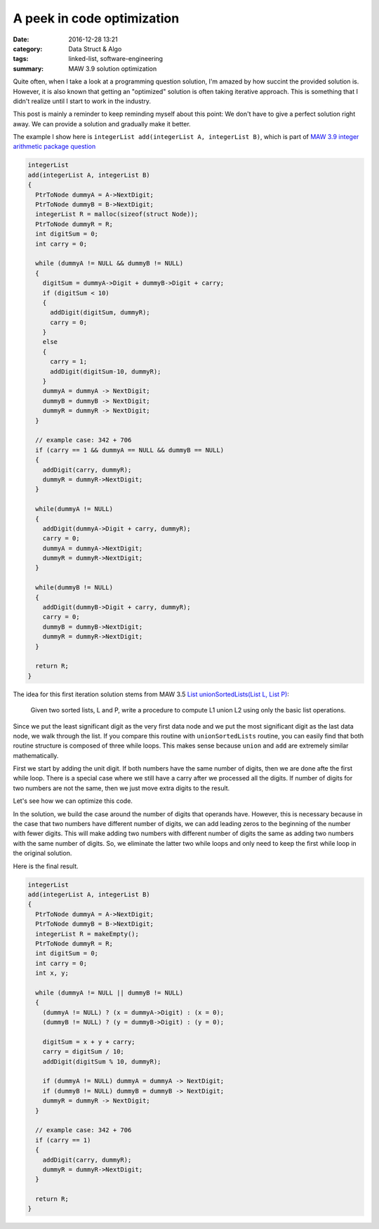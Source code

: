 ############################
A peek in code optimization
############################

:date: 2016-12-28 13:21
:category: Data Struct & Algo
:tags: linked-list, software-engineering
:summary: MAW 3.9 solution optimization

Quite often, when I take a look at a programming
question solution, I'm amazed by how succint the provided
solution is. However, it is also known that getting an "optimized"
solution is often taking iterative approach. This is something
that I didn't realize until I start to work in the industry.

This post is mainly a reminder to keep reminding myself about this point:
We don't have to give a perfect solution right away. We can provide a
solution and gradually make it better.

The example I show here is ``integerList add(integerList A, integerList B)``,
which is part of `MAW 3.9 integer arithmetic package question <{filename}/blog/2016/12/25/integer-package.rst>`_

.. code-block:: c

    integerList
    add(integerList A, integerList B)
    {
      PtrToNode dummyA = A->NextDigit;
      PtrToNode dummyB = B->NextDigit;
      integerList R = malloc(sizeof(struct Node));
      PtrToNode dummyR = R;
      int digitSum = 0;
      int carry = 0;

      while (dummyA != NULL && dummyB != NULL)
      {
        digitSum = dummyA->Digit + dummyB->Digit + carry;
        if (digitSum < 10)
        {
          addDigit(digitSum, dummyR);
          carry = 0;
        }
        else
        {
          carry = 1;
          addDigit(digitSum-10, dummyR);
        }
        dummyA = dummyA -> NextDigit;
        dummyB = dummyB -> NextDigit;
        dummyR = dummyR -> NextDigit;
      }

      // example case: 342 + 706
      if (carry == 1 && dummyA == NULL && dummyB == NULL)
      {
        addDigit(carry, dummyR);
        dummyR = dummyR->NextDigit;
      }

      while(dummyA != NULL)
      {
        addDigit(dummyA->Digit + carry, dummyR);
        carry = 0;
        dummyA = dummyA->NextDigit;
        dummyR = dummyR->NextDigit;
      }

      while(dummyB != NULL)
      {
        addDigit(dummyB->Digit + carry, dummyR);
        carry = 0;
        dummyB = dummyB->NextDigit;
        dummyR = dummyR->NextDigit;
      }

      return R;
    }
  
The idea for this first iteration solution stems from MAW 3.5
`List unionSortedLists(List L, List P) <https://github.com/xxks-kkk/algo/blob/master/linkedList/generic/linkedList.c>`_:

  Given two sorted lists, L and P, write a procedure to compute L1 union L2 using
  only the basic list operations.

Since we put the least significant digit as the very first data node and we
put the most significant digit as the last data node, we walk through the list.
If you compare this routine with ``unionSortedLists`` routine, you can easily
find that both routine structure is composed of three while loops. This makes sense
because ``union`` and ``add`` are extremely similar mathematically.

First we start by adding the unit digit. If both numbers have the same number of digits,
then we are done afte the first while loop. There is a special case where we still have
a carry after we processed all the digits. If number of digits for two numbers are not the same,
then we just move extra digits to the result.

Let's see how we can optimize this code.

In the solution, we build the case around the number of digits that operands have.
However, this is necessary because in the case that two numbers have different number of digits,
we can add leading zeros to the beginning of the number with fewer digits. This will make
adding two numbers with different number of digits the same as adding two numbers with the same
number of digits. So, we eliminate the latter two while loops and only need to keep the first while
loop in the original solution.

Here is the final result.

.. code-block:: c

    integerList
    add(integerList A, integerList B)
    {
      PtrToNode dummyA = A->NextDigit;
      PtrToNode dummyB = B->NextDigit;
      integerList R = makeEmpty();
      PtrToNode dummyR = R;
      int digitSum = 0;
      int carry = 0;
      int x, y;

      while (dummyA != NULL || dummyB != NULL)
      {
        (dummyA != NULL) ? (x = dummyA->Digit) : (x = 0);
        (dummyB != NULL) ? (y = dummyB->Digit) : (y = 0);

        digitSum = x + y + carry;
        carry = digitSum / 10;
        addDigit(digitSum % 10, dummyR);

        if (dummyA != NULL) dummyA = dummyA -> NextDigit;
        if (dummyB != NULL) dummyB = dummyB -> NextDigit;
        dummyR = dummyR -> NextDigit;
      }

      // example case: 342 + 706
      if (carry == 1)
      {
        addDigit(carry, dummyR);
        dummyR = dummyR->NextDigit;
      }

      return R;
    }
